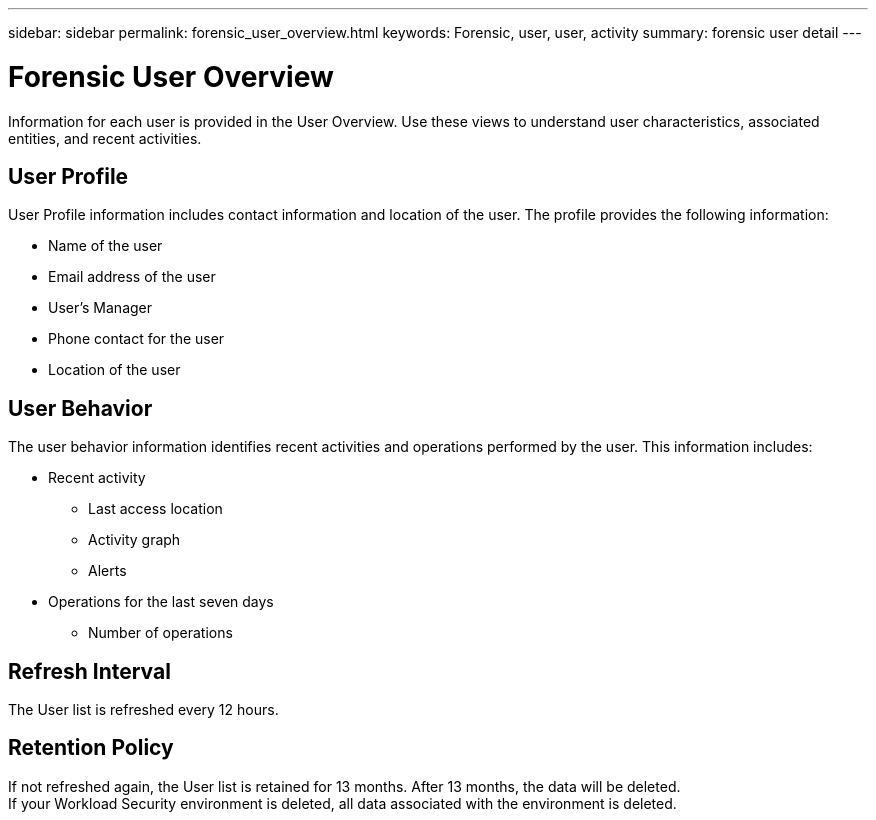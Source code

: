 ---
sidebar: sidebar
permalink: forensic_user_overview.html
keywords:  Forensic, user, user, activity 
summary: forensic user detail
---

= Forensic User Overview
:hardbreaks:
:nofooter:
:icons: font
:linkattrs:
:imagesdir: ./media/

[lead]
Information for each user is provided in the User Overview. Use these views to understand user characteristics, associated entities, and recent activities.   

== User Profile

User Profile information includes contact information and location of the user. The profile provides the following information:

* Name of the user
* Email address of the user
* User's Manager 
* Phone contact for the user
* Location of the user


== User Behavior 

The user behavior information identifies recent activities and operations performed by the user. This information includes: 

* Recent activity
** Last access location 
** Activity graph
** Alerts

//** Entities accessed 

* Operations for the last seven days
** Number of operations 

//** Number of read operations
//** Number of times meta data was accessed  

== Refresh Interval
The User list is refreshed every 12 hours.

== Retention Policy
If not refreshed again, the User list is retained for 13 months. After 13 months, the data will be deleted.
If your Workload Security environment is deleted, all data associated with the environment is deleted.

